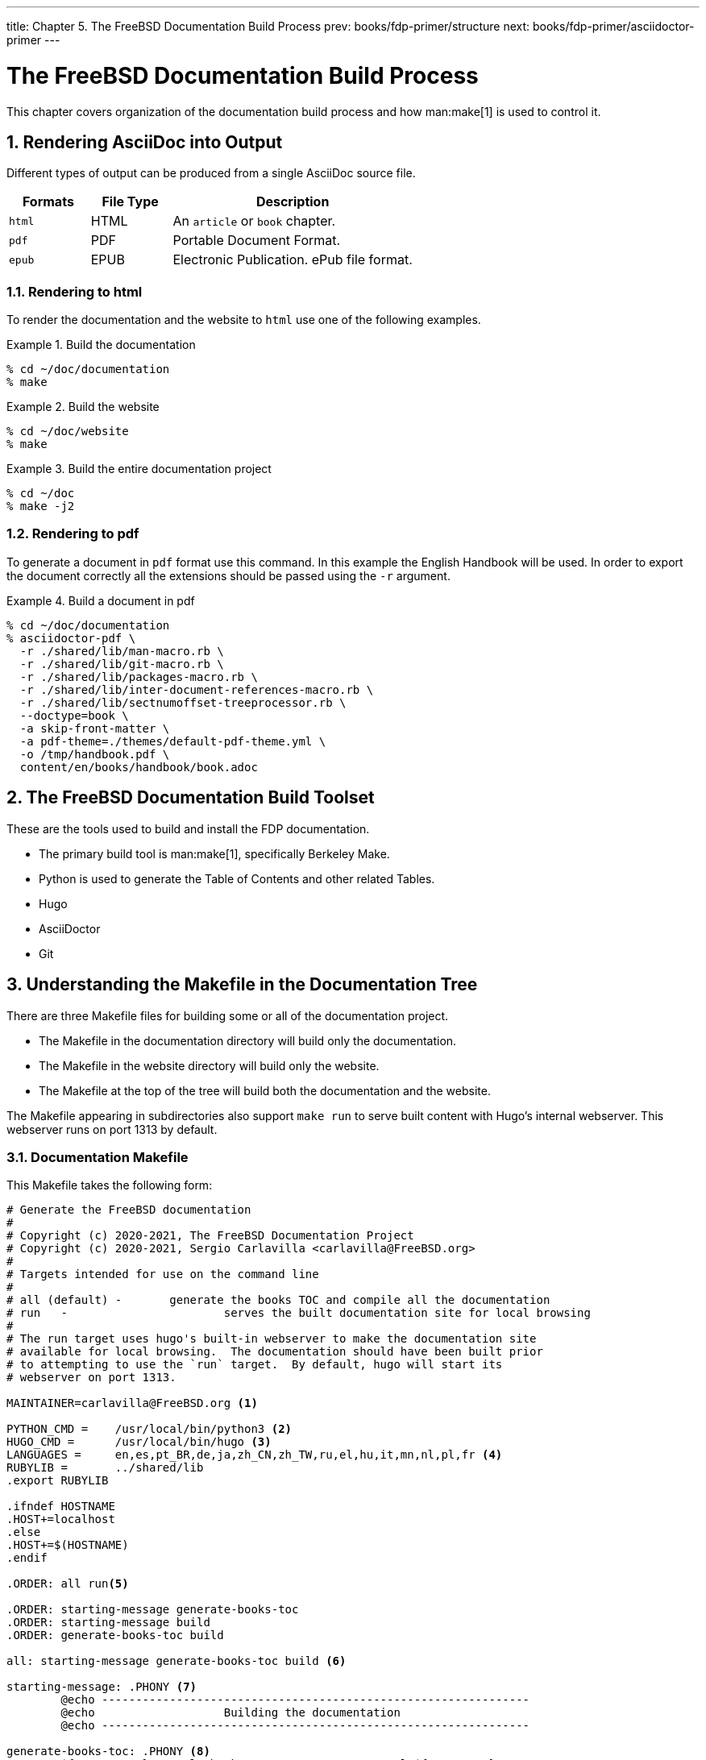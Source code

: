---
title: Chapter 5. The FreeBSD Documentation Build Process
prev: books/fdp-primer/structure
next: books/fdp-primer/asciidoctor-primer
---

[[doc-build]]
= The FreeBSD Documentation Build Process
:doctype: book
:toc: macro
:toclevels: 1
:icons: font
:sectnums:
:sectnumlevels: 6
:source-highlighter: rouge
:experimental:
:skip-front-matter:
:xrefstyle: basic
:relfileprefix: ../
:outfilesuffix:
:sectnumoffset: 5

toc::[] 

This chapter covers organization of the documentation build process and how man:make[1] is used to control it.

[[doc-build-rendering]]
== Rendering AsciiDoc into Output

Different types of output can be produced from a single AsciiDoc source file.

[cols="20%,20%,60%", frame="none", options="header"]
|===
| Formats
| File Type
| Description

|`html`
|HTML
|An `article` or `book` chapter.

|`pdf`
|PDF
|Portable Document Format.

|`epub`
|EPUB
|Electronic Publication.
ePub file format.
|===

[[doc-build-rendering-html]]
=== Rendering to html

To render the documentation and the website to `html` use one of the following examples.

[[documentation-build-example]]
.Build the documentation
[example]
====
[source,shell]
....
% cd ~/doc/documentation
% make
....
====

[[website-build-example]]
.Build the website
[example]
====
[source,shell]
....
% cd ~/doc/website
% make
....
====

[[project-build-example]]
.Build the entire documentation project
[example]
====
[source,shell]
....
% cd ~/doc
% make -j2
....
====

[[doc-build-rendering-pdf]]
=== Rendering to pdf

To generate a document in `pdf` format use this command.
In this example the English Handbook will be used.
In order to export the document correctly all the extensions should be passed using the `-r` argument.

[[document-pdf-example]]
.Build a document in pdf
[example]
====
[source,shell]
....
% cd ~/doc/documentation
% asciidoctor-pdf \
  -r ./shared/lib/man-macro.rb \
  -r ./shared/lib/git-macro.rb \
  -r ./shared/lib/packages-macro.rb \
  -r ./shared/lib/inter-document-references-macro.rb \
  -r ./shared/lib/sectnumoffset-treeprocessor.rb \
  --doctype=book \
  -a skip-front-matter \
  -a pdf-theme=./themes/default-pdf-theme.yml \
  -o /tmp/handbook.pdf \
  content/en/books/handbook/book.adoc
....
====

[[doc-build-toolset]]
== The FreeBSD Documentation Build Toolset

These are the tools used to build and install the FDP documentation.

* The primary build tool is man:make[1], specifically Berkeley Make.
* Python is used to generate the Table of Contents and other related Tables.
* Hugo
* AsciiDoctor
* Git

[[doc-build-makefile]]
== Understanding the Makefile in the Documentation Tree

There are three [.filename]#Makefile# files for building some or all of the documentation project.

* The [.filename]#Makefile# in the [.filename]#documentation# directory will build only the documentation.
* The [.filename]#Makefile# in the [.filename]#website# directory will build only the website.
* The [.filename]#Makefile# at the top of the tree will build both the documentation and the website.

The [.filename]#Makefile# appearing in subdirectories also support `make run` to serve built content with Hugo's internal webserver.
This webserver runs on port 1313 by default.

[[documentation-makefile]]
=== Documentation Makefile

This [.filename]#Makefile# takes the following form:

[source,shell]
....
# Generate the FreeBSD documentation
#
# Copyright (c) 2020-2021, The FreeBSD Documentation Project
# Copyright (c) 2020-2021, Sergio Carlavilla <carlavilla@FreeBSD.org>
#
# Targets intended for use on the command line
#
# all (default)	-	generate the books TOC and compile all the documentation
# run	-			serves the built documentation site for local browsing
#
# The run target uses hugo's built-in webserver to make the documentation site
# available for local browsing.  The documentation should have been built prior
# to attempting to use the `run` target.  By default, hugo will start its
# webserver on port 1313.

MAINTAINER=carlavilla@FreeBSD.org <.>

PYTHON_CMD =	/usr/local/bin/python3 <.>
HUGO_CMD =	/usr/local/bin/hugo <.>
LANGUAGES =	en,es,pt_BR,de,ja,zh_CN,zh_TW,ru,el,hu,it,mn,nl,pl,fr <.>
RUBYLIB =	../shared/lib
.export	RUBYLIB

.ifndef HOSTNAME
.HOST+=localhost
.else
.HOST+=$(HOSTNAME)
.endif

.ORDER: all run<.>

.ORDER: starting-message generate-books-toc
.ORDER: starting-message build
.ORDER: generate-books-toc build

all: starting-message generate-books-toc build <.>

starting-message: .PHONY <.>
	@echo ---------------------------------------------------------------
	@echo                   Building the documentation
	@echo ---------------------------------------------------------------

generate-books-toc: .PHONY <.>
	${PYTHON_CMD} ./tools/books-toc-parts-creator.py -l ${LANGUAGES}
	${PYTHON_CMD} ./tools/books-toc-creator.py -l ${LANGUAGES}
	${PYTHON_CMD} ./tools/books-toc-figures-creator.py -l ${LANGUAGES}
	${PYTHON_CMD} ./tools/books-toc-tables-creator.py -l ${LANGUAGES}
	${PYTHON_CMD} ./tools/books-toc-examples-creator.py -l ${LANGUAGES}

run: .PHONY <.>
	${HUGO_CMD} server -D --baseURL="http://$(.HOST):1313"

build: .PHONY <.>
	${HUGO_CMD} --minify
....

<.> The `MAINTAINER` flag specifies who is the maintainer of this Makefile.
<.> `PYTHON_CMD` flag specifies the location of the Python binary.
<.> `HUGO_CMD` flag specifies the location of the Hugo binary.
<.> `LANGUAGES` flag specifies in which languages the table of contents has to be generated.
<.> `.ORDER` directives are used to ensure multiple make jobs may run without problem.
<.> `all` target generates the books' tables of contents ("TOCs"), builds the documentation and puts the result in [.filename]#~/doc/documentation/public#.
<.> `starting-message` shows a message in the CLI to show the user that the process is running.
<.> `generate-books-toc` calls the scripts to generate the books TOCs.
<.> `run` runs hugo webserver on port 1313, or a random free port if that is already in use.
<.> `build` builds the documentation and puts the result in the [.filename]#~/doc/documentation/public#.

[[website-makefile]]
=== Website Makefile

This [.filename]#Makefile# takes the form of:

[source,shell]
....
# Generate the FreeBSD website
#
# Copyright (c) 2020-2021, The FreeBSD Documentation Project
# Copyright (c) 2020-2021, Sergio Carlavilla <carlavilla@FreeBSD.org>
#
# Targets intended for use on the command line
#
# all (default)	-	generate the releases.toml and compile all the website
# run	-			serves the built documentation site for local browsing
#
# The run target uses hugo's built-in webserver to make the documentation site
# available for local browsing.  The documentation should have been built prior
# to attempting to use the `run` target.  By default, hugo will start its
# webserver on port 1313.

MAINTAINER=carlavilla@FreeBSD.org <.>

PYTHON_CMD =	/usr/local/bin/python3 <.>
HUGO_CMD =	/usr/local/bin/hugo <.>
RUBYLIB =	../shared/lib
.export	RUBYLIB

.ifndef HOSTNAME
.HOST+=localhost
.else
.HOST+=$(HOSTNAME)
.endif

.ORDER: all run<.>

.ORDER: starting-message generate-releases
.ORDER: starting-message build
.ORDER: generate-releases build

all: starting-message generate-releases run <.>

starting-message: .PHONY <.>
	@echo ---------------------------------------------------------------
	@echo                   Building the website
	@echo ---------------------------------------------------------------

generate-releases: .PHONY <.>
	${PYTHON_CMD} ./tools/releases-toml.py -p ./shared/releases.adoc

run: .PHONY <.>
	${HUGO_CMD} server -D --baseURL="http://$(.HOST):1313"

build: .PHONY <.>
	${HUGO_CMD}
....

<.> The `MAINTAINER` flag specifies who is the maintainer of this Makefile.
<.> `PYTHON_CMD` flag specifies the location of the Python binary.
<.> `HUGO_CMD` flag specifies the location of the Hugo binary.
<.> `.ORDER` directives are used to ensure multiple make jobs may run without problem.
<.> `all` target builds the website and puts the result in [.filename]#~/doc/website/public#.
<.> `starting-message` shows a message in the CLI to show the user that the process is running.
<.> `generate-releases` calls the script used to convert from AsciiDoc variables to TOML variables.
With this conversion, the releases variables can be used in AsciiDoc and in the Hugo custom templates.
<.> `run` runs hugo webserver on port 1313, or a random free port if that is already in use.
<.> `build` builds the website and puts the result in the [.filename]#~/doc/website/public#.
